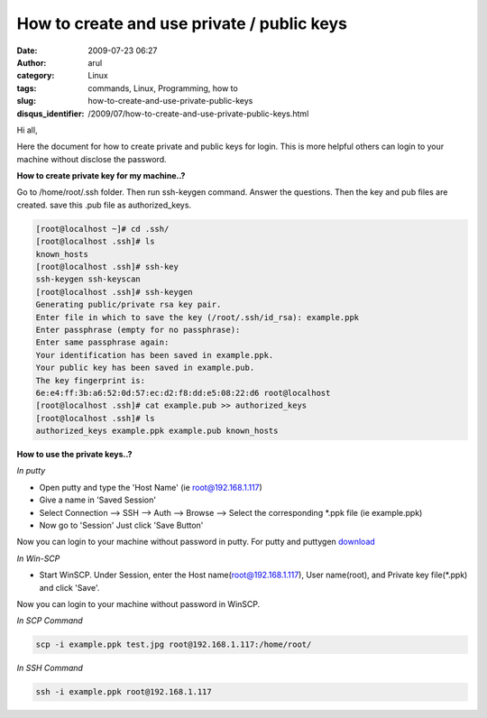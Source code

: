 How to create and use private / public keys
###########################################
:date: 2009-07-23 06:27
:author: arul
:category: Linux
:tags: commands, Linux, Programming, how to
:slug: how-to-create-and-use-private-public-keys
:disqus_identifier: /2009/07/how-to-create-and-use-private-public-keys.html

|image0|

Hi all,
  
Here the document for how to create private and public keys for login. This is more helpful others can login to your machine without disclose the password.

**How to create private key for my machine..?**

Go to /home/root/.ssh folder. Then run ssh-keygen command. Answer the questions. Then the key and pub files are created. save this .pub file as authorized_keys.

.. code-block:: bash

  [root@localhost ~]# cd .ssh/
  [root@localhost .ssh]# ls
  known_hosts
  [root@localhost .ssh]# ssh-key
  ssh-keygen ssh-keyscan
  [root@localhost .ssh]# ssh-keygen
  Generating public/private rsa key pair.
  Enter file in which to save the key (/root/.ssh/id_rsa): example.ppk
  Enter passphrase (empty for no passphrase):
  Enter same passphrase again:
  Your identification has been saved in example.ppk.
  Your public key has been saved in example.pub.
  The key fingerprint is:
  6e:e4:ff:3b:a6:52:0d:57:ec:d2:f8:dd:e5:08:22:d6 root@localhost
  [root@localhost .ssh]# cat example.pub >> authorized_keys
  [root@localhost .ssh]# ls
  authorized_keys example.ppk example.pub known_hosts

**How to use the private keys..?**

*In putty*

- Open putty and type the 'Host Name' (ie root@192.168.1.117)
- Give a name in 'Saved Session'
- Select Connection --> SSH --> Auth --> Browse --> Select the corresponding \*.ppk file (ie example.ppk)
- Now go to 'Session' Just click 'Save Button'

Now you can login to your machine without password in putty. For putty and puttygen `download <http://www.chiark.greenend.org.uk/~sgtatham/putty/download.html>`__

*In Win-SCP*

- Start WinSCP. Under Session, enter the Host name(root@192.168.1.117), User name(root), and Private key file(\*.ppk) and click 'Save'.

Now you can login to your machine without password in WinSCP.

|image1|

*In SCP Command*

.. code-block:: bash

  scp -i example.ppk test.jpg root@192.168.1.117:/home/root/

*In SSH Command*

.. code-block:: bash

  ssh -i example.ppk root@192.168.1.117


.. |image0| image:: http://2.bp.blogspot.com/_Tq9uaJI0Xww/SmhV6r4dTlI/AAAAAAAAFIM/74M6AzeYa_w/s400/puttygen.jpg
   :target: http://2.bp.blogspot.com/_Tq9uaJI0Xww/SmhV6r4dTlI/AAAAAAAAFIM/74M6AzeYa_w/s1600-h/puttygen.jpg
.. |image1| image:: http://1.bp.blogspot.com/_Tq9uaJI0Xww/SmhWF1yTZXI/AAAAAAAAFIU/CEsMmDSIw6U/s400/privatekey.jpg
   :target: http://1.bp.blogspot.com/_Tq9uaJI0Xww/SmhWF1yTZXI/AAAAAAAAFIU/CEsMmDSIw6U/s1600-h/privatekey.jpg
